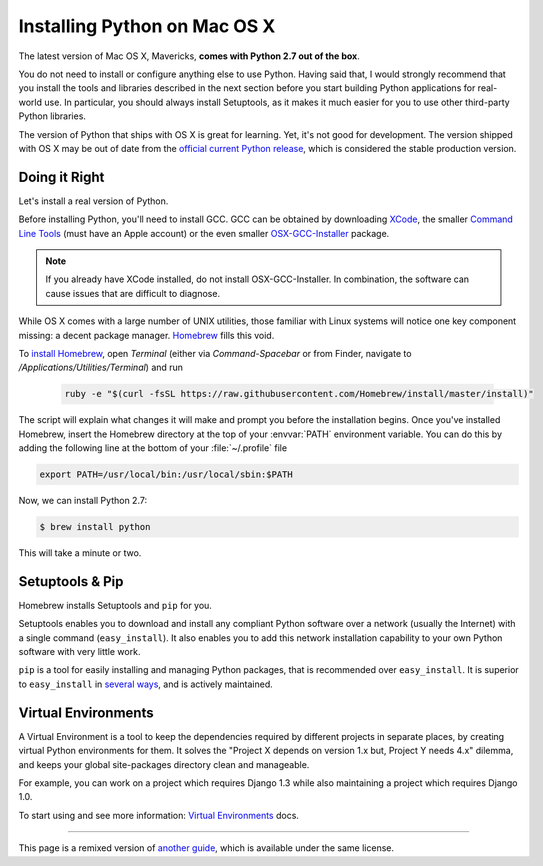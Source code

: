.. _install-osx:

Installing Python on Mac OS X
=============================

The latest version of Mac OS X, Mavericks, **comes with Python 2.7 out of the box**.

You do not need to install or configure anything else to use Python. Having
said that, I would strongly recommend that you install the tools and libraries
described in the next section before you start building Python applications
for real-world use. In particular, you should always install Setuptools, as it
makes it much easier for you to use other third-party Python libraries.

The version of Python that ships with OS X is great for learning. Yet, it's not
good for development. The version shipped with OS X may be out of date from the
`official current Python release <https://www.python.org/downloads/mac-osx/>`_,
which is considered the stable production version.

Doing it Right
--------------

Let's install a real version of Python.

Before installing Python, you'll need to install GCC. GCC can be obtained
by downloading `XCode <http://developer.apple.com/xcode/>`_, the smaller
`Command Line Tools <https://developer.apple.com/downloads/>`_ (must have an
Apple account) or the even smaller `OSX-GCC-Installer <https://github.com/kennethreitz/osx-gcc-installer#readme>`_
package.

.. note::
    If you already have XCode installed, do not install OSX-GCC-Installer.
    In combination, the software can cause issues that are difficult to
    diagnose.

While OS X comes with a large number of UNIX utilities, those familiar with
Linux systems will notice one key component missing: a decent package manager.
`Homebrew <http://brew.sh>`_ fills this void.

To `install Homebrew <http://brew.sh/#install>`_, open `Terminal`
(either via `Command-Spacebar` or from Finder, navigate to
`/Applications/Utilities/Terminal`) and run

 .. code-block:: console

    ruby -e "$(curl -fsSL https://raw.githubusercontent.com/Homebrew/install/master/install)"

The script will explain what changes it will make and prompt you before the
installation begins.
Once you've installed Homebrew, insert the Homebrew directory at the top
of your :envvar:`PATH` environment variable. You can do this by adding the following
line at the bottom of your :file:`~/.profile` file

.. code-block:: console

    export PATH=/usr/local/bin:/usr/local/sbin:$PATH

Now, we can install Python 2.7:

.. code-block:: console

    $ brew install python

This will take a minute or two. 


Setuptools & Pip
----------------

Homebrew installs Setuptools and ``pip`` for you.

Setuptools enables you to download and install any compliant Python
software over a network (usually the Internet) with a single command
(``easy_install``). It also enables you to add this network installation
capability to your own Python software with very little work.

``pip`` is a tool for easily installing and managing Python packages,
that is recommended over ``easy_install``. It is superior to ``easy_install`` in `several ways <https://pip.pypa.io/en/1.5.X/other-tools.html#easy-install>`_,
and is actively maintained.


Virtual Environments
--------------------

A Virtual Environment is a tool to keep the dependencies required by different projects 
in separate places, by creating virtual Python environments for them. It solves the 
"Project X depends on version 1.x but, Project Y needs 4.x" dilemma, and keeps 
your global site-packages directory clean and manageable.

For example, you can work on a project which requires Django 1.3 while also
maintaining a project which requires Django 1.0.

To start using and see more information: `Virtual Environments <http://github.com/kennethreitz/python-guide/blob/master/docs/dev/virtualenvs.rst>`_ docs. 


--------------------------------

This page is a remixed version of `another guide <http://www.stuartellis.eu/articles/python-development-windows/>`_,
which is available under the same license.
